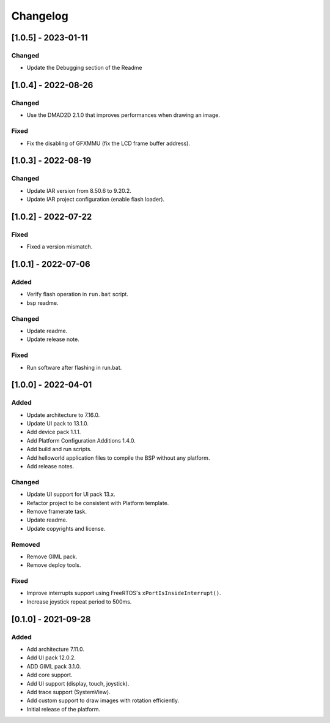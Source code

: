 ..
	Copyright 2019-2023 MicroEJ Corp. All rights reserved.
	Use of this source code is governed by a BSD-style license that can be found with this software.

===========
 Changelog
===========

----------------------
 [1.0.5] - 2023-01-11
----------------------

Changed
=======

- Update the Debugging section of the Readme

----------------------
 [1.0.4] - 2022-08-26
----------------------

Changed
=======

- Use the DMAD2D 2.1.0 that improves performances when drawing an image.

Fixed
=====

- Fix the disabling of GFXMMU (fix the LCD frame buffer address).


----------------------
 [1.0.3] - 2022-08-19
----------------------

Changed
=======

- Update IAR version from 8.50.6 to 9.20.2.
- Update IAR project configuration (enable flash loader).

----------------------
 [1.0.2] - 2022-07-22
----------------------

Fixed
=====

- Fixed a version mismatch.

----------------------
 [1.0.1] - 2022-07-06
----------------------

Added
=====

- Verify flash operation in ``run.bat`` script.
- bsp readme.

Changed
=======

- Update readme.
- Update release note.


Fixed
=====

- Run software after flashing in run.bat.

----------------------
 [1.0.0] - 2022-04-01
----------------------

Added
=====

- Update architecture to 7.16.0.
- Update UI pack to 13.1.0.
- Add device pack 1.1.1.
- Add Platform Configuration Additions 1.4.0.
- Add build and run scripts.
- Add helloworld application files to compile the BSP without any platform.
- Add release notes.

Changed
=======

- Update UI support for UI pack 13.x.
- Refactor project to be consistent with Platform template.
- Remove framerate task.
- Update readme.
- Update copyrights and license.

Removed
=======

- Remove GIML pack.
- Remove deploy tools.

Fixed
=====

- Improve interrupts support using FreeRTOS's ``xPortIsInsideInterrupt()``.
- Increase joystick repeat period to 500ms.

----------------------
 [0.1.0] - 2021-09-28
----------------------

Added
=====

- Add architecture 7.11.0.
- Add UI pack 12.0.2.
- ADD GIML pack 3.1.0.
- Add core support.
- Add UI support (display, touch, joystick).
- Add trace support (SystemView).
- Add custom support to draw images with rotation efficiently.
- Initial release of the platform.
